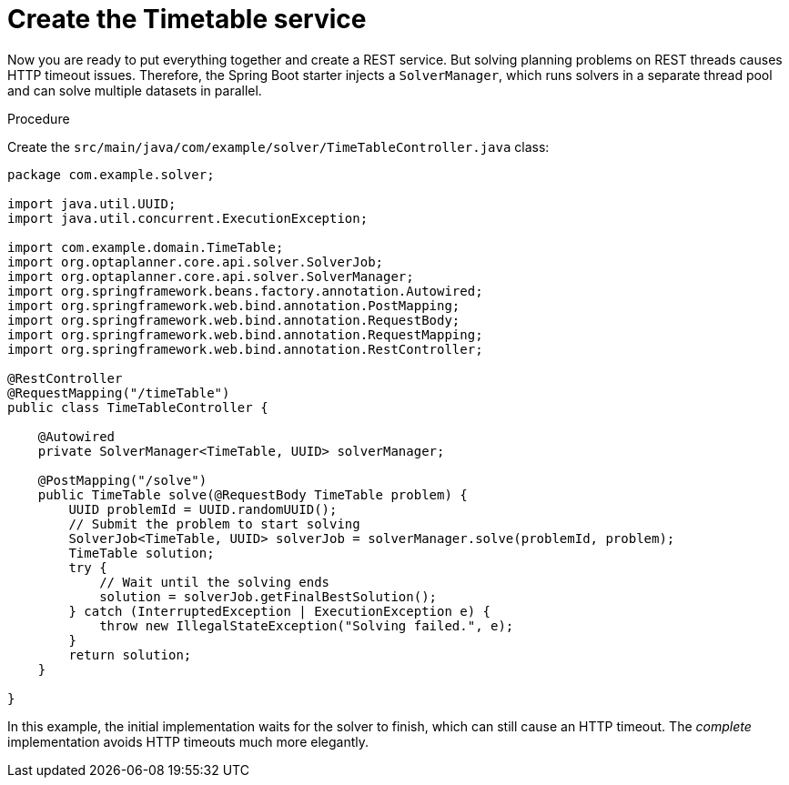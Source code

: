 
[id='business-optimizr-create-timetable-service-proc_{CONTEXT}']
= Create the Timetable service

Now you are ready to put everything together and create a REST service.
But solving planning problems on REST threads causes HTTP timeout issues.
Therefore, the Spring Boot starter injects a `SolverManager`,
which runs solvers in a separate thread pool
and can solve multiple datasets in parallel.

.Procedure
Create the `src/main/java/com/example/solver/TimeTableController.java` class:

[source,java]
----
package com.example.solver;

import java.util.UUID;
import java.util.concurrent.ExecutionException;

import com.example.domain.TimeTable;
import org.optaplanner.core.api.solver.SolverJob;
import org.optaplanner.core.api.solver.SolverManager;
import org.springframework.beans.factory.annotation.Autowired;
import org.springframework.web.bind.annotation.PostMapping;
import org.springframework.web.bind.annotation.RequestBody;
import org.springframework.web.bind.annotation.RequestMapping;
import org.springframework.web.bind.annotation.RestController;

@RestController
@RequestMapping("/timeTable")
public class TimeTableController {

    @Autowired
    private SolverManager<TimeTable, UUID> solverManager;

    @PostMapping("/solve")
    public TimeTable solve(@RequestBody TimeTable problem) {
        UUID problemId = UUID.randomUUID();
        // Submit the problem to start solving
        SolverJob<TimeTable, UUID> solverJob = solverManager.solve(problemId, problem);
        TimeTable solution;
        try {
            // Wait until the solving ends
            solution = solverJob.getFinalBestSolution();
        } catch (InterruptedException | ExecutionException e) {
            throw new IllegalStateException("Solving failed.", e);
        }
        return solution;
    }

}
----


In this example, the initial implementation waits for the solver to finish,
which can still cause an HTTP timeout.
The _complete_ implementation avoids HTTP timeouts much more elegantly.
